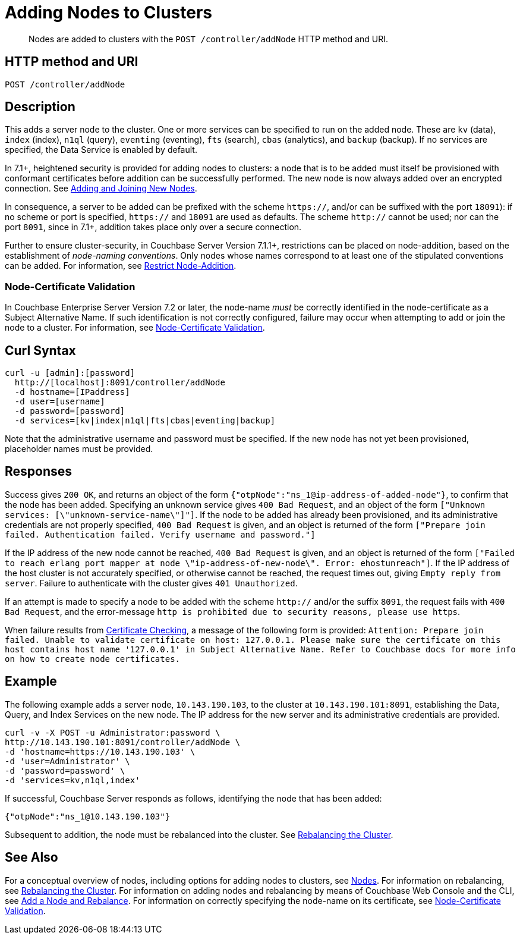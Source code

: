 = Adding Nodes to Clusters
:description: pass:q[Nodes are added to clusters with the `POST /controller/addNode` HTTP method and URI.]
:page-topic-type: reference

[abstract]
{description}

[#http-method-and-uri]
== HTTP method and URI

----
POST /controller/addNode
----

[#description]
== Description

This adds a server node to the cluster.
One or more services can be specified to run on the added node.
These are `kv` (data), `index` (index), `n1ql` (query), `eventing` (eventing), `fts` (search), `cbas` (analytics), and `backup` (backup).
If no services are specified, the Data Service is enabled by default.

In 7.1+, heightened security is provided for adding nodes to clusters: a node that is to be added must itself be provisioned with conformant certificates before addition can be successfully performed.
The new node is now always added over an encrypted connection.
See xref:manage:manage-security/configure-server-certificates.adoc#adding-new-nodes[Adding and Joining New Nodes].

In consequence, a server to be added can be prefixed with the scheme `https://`, and/or can be suffixed with the port `18091`): if no scheme or port is specified, `https://` and `18091` are used as defaults.
The scheme `http://` cannot be used; nor can the port `8091`, since in 7.1+, addition takes place only over a secure connection.

Further to ensure cluster-security, in Couchbase Server Version 7.1.1+, restrictions can be placed on node-addition, based on the establishment of _node-naming conventions_.
Only nodes whose names correspond to at least one of the stipulated conventions can be added.
For information, see xref:rest-api:rest-specify-node-addition-conventions.adoc[Restrict Node-Addition].

[#node-certificate-validation]
=== Node-Certificate Validation

In Couchbase Enterprise Server Version 7.2 or later, the node-name _must_ be correctly identified in the node-certificate as a Subject Alternative Name.
If such identification is not correctly configured, failure may occur when attempting to add or join the node to a cluster.
For information, see xref:learn:security/certificates.adoc#node-certificate-validation[Node-Certificate Validation].

[#curl-syntax]
== Curl Syntax

----
curl -u [admin]:[password]
  http://[localhost]:8091/controller/addNode
  -d hostname=[IPaddress]
  -d user=[username]
  -d password=[password]
  -d services=[kv|index|n1ql|fts|cbas|eventing|backup]
----

Note that the administrative username and password must be specified.
If the new node has not yet been provisioned, placeholder names must be provided.

[#responses]
== Responses

Success gives `200 OK`, and returns an object of the form `{"otpNode":"ns_1@ip-address-of-added-node"}`, to confirm that the node has been added.
Specifying an unknown service gives `400 Bad Request`, and an object of the form `["Unknown services: [\"unknown-service-name\"]"]`.
If the node to be added has already been provisioned, and its administrative credentials are not properly specified, `400 Bad Request` is given, and an object is returned of the form `["Prepare join failed. Authentication failed. Verify username and password."]`

If the IP address of the new node cannot be reached, `400 Bad Request` is given, and an object is returned of the form `["Failed to reach erlang port mapper at node \"ip-address-of-new-node\". Error: ehostunreach"]`.
If the IP address of the host cluster is not accurately specified, or otherwise cannot be reached, the request times out, giving `Empty reply from server`.
Failure to authenticate with the cluster gives `401 Unauthorized`.

If an attempt is made to specify a node to be added with the scheme `http://` and/or the suffix `8091`, the request fails with `400 Bad Request`, and the error-message `http is prohibited due to security reasons, please use https`.

When failure results from xref:learn:security/certificates.adoc#certificate-checking[Certificate Checking], a message of the following form is provided: `Attention: Prepare join failed. Unable to validate certificate on host: 127.0.0.1. Please make sure the certificate on this host contains host name '127.0.0.1' in Subject Alternative Name. Refer to Couchbase docs for more info on how to create node certificates.`

[#example]
== Example

The following example adds a server node, `10.143.190.103`, to the cluster at `10.143.190.101:8091`, establishing the Data, Query, and Index Services on the new node.
The IP address for the new server and its administrative credentials are provided.

----
curl -v -X POST -u Administrator:password \
http://10.143.190.101:8091/controller/addNode \
-d 'hostname=https://10.143.190.103' \
-d 'user=Administrator' \
-d 'password=password' \
-d 'services=kv,n1ql,index'
----

If successful, Couchbase Server responds as follows, identifying the node that has been added:

----
{"otpNode":"ns_1@10.143.190.103"}
----

Subsequent to addition, the node must be rebalanced into the cluster.
See xref:rest-api:rest-cluster-rebalance.adoc[Rebalancing the Cluster].

[#see-also]
== See Also

For a conceptual overview of nodes, including options for adding nodes to clusters, see xref:learn:clusters-and-availability/nodes.adoc[Nodes].
For information on rebalancing, see xref:rest-api:rest-cluster-rebalance.adoc[Rebalancing the Cluster].
For information on adding nodes and rebalancing by means of Couchbase Web Console and the CLI, see xref:manage:manage-nodes/add-node-and-rebalance.adoc[Add a Node and Rebalance].
For information on correctly specifying the node-name on its certificate, see xref:learn:security/certificates.adoc#node-certificate-validation[Node-Certificate Validation].
